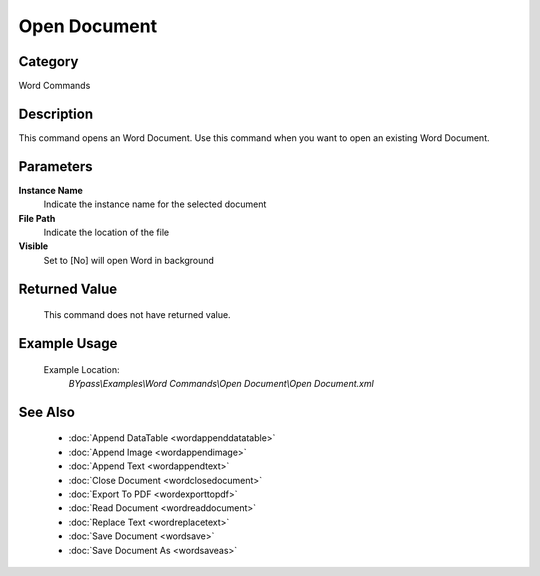 Open Document
=============

Category
--------
Word Commands

Description
-----------

This command opens an Word Document. Use this command when you want to open an existing Word Document.

Parameters
----------

**Instance Name**
	Indicate the instance name for the selected document

**File Path**
	Indicate the location of the file

**Visible**
	Set to [No] will open Word in background



Returned Value
--------------
	This command does not have returned value.

Example Usage
-------------

	Example Location:  
		`BYpass\\Examples\\Word Commands\\Open Document\\Open Document.xml`

See Also
--------
	- :doc:`Append DataTable <wordappenddatatable>`
	- :doc:`Append Image <wordappendimage>`
	- :doc:`Append Text <wordappendtext>`
	- :doc:`Close Document <wordclosedocument>`
	- :doc:`Export To PDF <wordexporttopdf>`
	- :doc:`Read Document <wordreaddocument>`
	- :doc:`Replace Text <wordreplacetext>`
	- :doc:`Save Document <wordsave>`
	- :doc:`Save Document As <wordsaveas>`

	
